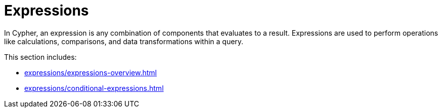 = Expressions

In Cypher, an expression is any combination of components that evaluates to a result.
Expressions are used to perform operations like calculations, comparisons, and data transformations within a query.

This section includes:

* xref:expressions/expressions-overview.adoc[]
* xref:expressions/conditional-expressions.adoc[]
